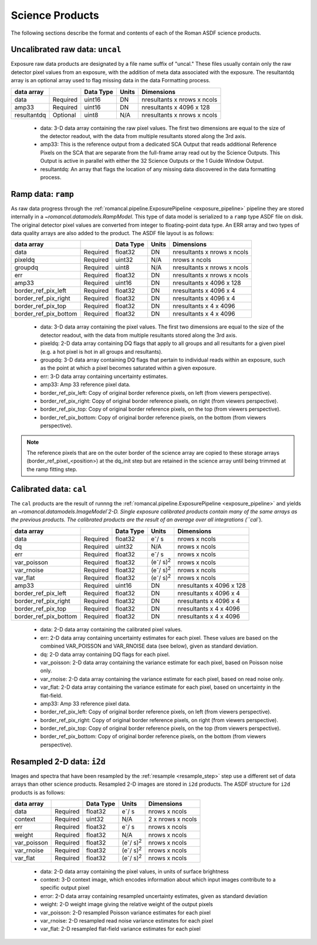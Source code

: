 Science Products
----------------
The following sections describe the format and contents of each of the Roman ASDF science
products.

.. _uncal:

Uncalibrated raw data: ``uncal``
^^^^^^^^^^^^^^^^^^^^^^^^^^^^^^^^
Exposure raw data products are designated by a file name
suffix of "uncal." These files usually contain only the raw detector pixel values
from an exposure, with the addition of meta data associated with the exposure. The
resultantdq array is an optional array used to flag missing data in the data Formatting
process.

+--------------+----------+------------+-------+-------------------------------+
| data array   |          | Data Type  | Units | Dimensions                    |
+==============+==========+============+=======+===============================+
|  data        | Required | uint16     | DN    |  nresultants x nrows x ncols  |
+--------------+----------+------------+-------+-------------------------------+
|  amp33       | Required | uint16     | DN    |  nresultants x 4096 x 128     |
+--------------+----------+------------+-------+-------------------------------+
|  resultantdq | Optional | uint8      | N/A   |  nresultants x nrows x ncols  |
+--------------+----------+------------+-------+-------------------------------+

 - data: 3-D data array containing the raw pixel values. The first two dimensions are equal to
   the size of the detector readout, with the data from multiple resultants stored along the 3rd
   axis.

 - amp33: This is the reference output from a dedicated SCA Output that reads additional Reference
   Pixels on the SCA that are separate from the full-frame array read out by the Science Outputs.
   This Output is active in parallel with either the 32 Science Outputs or the 1 Guide Window Output.

 - resultantdq: An array that flags the location of any missing data discovered in
   the data formatting process.


Ramp data: ``ramp``
^^^^^^^^^^^^^^^^^^^
As raw data progress through the :ref:`romancal.pipeline.ExposurePipeline <exposure_pipeline>` pipeline
they are stored internally in a `~romancal.datamodels.RampModel`.
This type of data model is serialized to a ``ramp`` type ASDF
file on disk. The original detector pixel values are converted
from integer to floating-point data type.  An ERR array and two
types of data quality arrays are also added to the product.
The ASDF file layout is as follows:

+----------------------+----------+------------+-----------+-------------------------------+
| data array           |          | Data Type  | Units     | Dimensions                    |
+======================+==========+============+===========+===============================+
|  data                | Required | float32    | DN        |  nresultants x nrows x ncols  |
+----------------------+----------+------------+-----------+-------------------------------+
|  pixeldq             | Required | uint32     | N/A       |  nrows x ncols                |
+----------------------+----------+------------+-----------+-------------------------------+
|  groupdq             | Required | uint8      | N/A       |  nresultants x nrows x ncols  |
+----------------------+----------+------------+-----------+-------------------------------+
|  err                 | Required | float32    | DN        |  nresultants x nrows x ncols  |
+----------------------+----------+------------+-----------+-------------------------------+
|  amp33               | Required | uint16     | DN        |  nresultants x 4096 x 128     |
+----------------------+----------+------------+-----------+-------------------------------+
| border_ref_pix_left  | Required | float32    | DN        |  nresultants x 4096 x 4       |
+----------------------+----------+------------+-----------+-------------------------------+
| border_ref_pix_right | Required | float32    | DN        |  nresultants x 4096 x 4       |
+----------------------+----------+------------+-----------+-------------------------------+
| border_ref_pix_top   | Required | float32    | DN        |  nresultants x 4 x 4096       |
+----------------------+----------+------------+-----------+-------------------------------+
| border_ref_pix_bottom| Required | float32    | DN        |  nresultants x 4 x 4096       |
+----------------------+----------+------------+-----------+-------------------------------+

 - data: 3-D data array containing the pixel values. The first two dimensions are equal to
   the size of the detector readout, with the data from multiple resultants stored along the 3rd
   axis.
 - pixeldq: 2-D data array containing DQ flags that apply to all groups and all resultants
   for a given pixel (e.g. a hot pixel is hot in all groups and resultants).
 - groupdq: 3-D data array containing DQ flags that pertain to individual reads within an
   exposure, such as the point at which a pixel becomes saturated within a given exposure.
 - err: 3-D data array containing uncertainty estimates.
 - amp33: Amp 33 reference pixel data.
 - border_ref_pix_left: Copy of original border reference pixels, on left (from viewers perspective).
 - border_ref_pix_right: Copy of original border reference pixels, on right (from viewers perspective).
 - border_ref_pix_top: Copy of original border reference pixels, on the top (from viewers perspective).
 - border_ref_pix_bottom: Copy of original border reference pixels, on the bottom (from viewers perspective).

.. image:: ../../images/wfi_array.png
   :alt: diagram of the roman WFI focal plane with reference

.. Note::
   The reference pixels that are on the outer border of the science array are copied to these
   storage arrays (border_ref_pixel_<position>) at the dq_init step but are retained in
   the science array until being trimmed at the ramp fitting step.


Calibrated data: ``cal``
^^^^^^^^^^^^^^^^^^^^^^^^
The ``cal`` products are the result of runnng the :ref:`romancal.pipeline.ExposurePipeline <exposure_pipeline>`
and yields an `~romancal.datamodels.ImageModel`2-D.
Single exposure calibrated products contain many of the same arrays as the previous products.
The calibrated products are the result of an average over all integrations (``cal``).

+----------------------+----------+------------+---------------------------+-------------------------------+
| data array           |          | Data Type  | Units                     | Dimensions                    |
+======================+==========+============+===========================+===============================+
|  data                | Required | float32    | e\ :sup:`-`/ s            |  nrows x ncols                |
+----------------------+----------+------------+---------------------------+-------------------------------+
|  dq                  | Required | uint32     | N/A                       |  nrows x ncols                |
+----------------------+----------+------------+---------------------------+-------------------------------+
|  err                 | Required | float32    | e\ :sup:`-`/ s            |  nrows x ncols                |
+----------------------+----------+------------+---------------------------+-------------------------------+
|  var_poisson         | Required | float32    | (e\ :sup:`-`/ s)\ :sup:`2`|  nrows x ncols                |
+----------------------+----------+------------+---------------------------+-------------------------------+
|  var_rnoise          | Required | float32    | (e\ :sup:`-`/ s)\ :sup:`2`|  nrows x ncols                |
+----------------------+----------+------------+---------------------------+-------------------------------+
|  var_flat            | Required | float32    | (e\ :sup:`-`/ s)\ :sup:`2`|  nrows x ncols                |
+----------------------+----------+------------+---------------------------+-------------------------------+
|  amp33               | Required | uint16     | DN                        |  nresultants x 4096 x 128     |
+----------------------+----------+------------+---------------------------+-------------------------------+
| border_ref_pix_left  | Required | float32    | DN                        |  nresultants x 4096 x 4       |
+----------------------+----------+------------+---------------------------+-------------------------------+
| border_ref_pix_right | Required | float32    | DN                        |  nresultants x 4096 x 4       |
+----------------------+----------+------------+---------------------------+-------------------------------+
| border_ref_pix_top   | Required | float32    | DN                        |  nresultants x 4 x 4096       |
+----------------------+----------+------------+---------------------------+-------------------------------+
| border_ref_pix_bottom| Required | float32    | DN                        |  nresultants x 4 x 4096       |
+----------------------+----------+------------+---------------------------+-------------------------------+

 - data: 2-D data array containing the calibrated pixel values.
 - err: 2-D data array containing uncertainty estimates for each pixel.
   These values are based on the combined VAR_POISSON and VAR_RNOISE data (see below),
   given as standard deviation.
 - dq: 2-D data array containing DQ flags for each pixel.
 - var_poisson: 2-D data array containing the variance estimate for each pixel,
   based on Poisson noise only.
 - var_rnoise: 2-D data array containing the variance estimate for each pixel,
   based on read noise only.
 - var_flat: 2-D data array containing the variance estimate for each pixel,
   based on uncertainty in the flat-field.
 - amp33: Amp 33 reference pixel data.
 - border_ref_pix_left: Copy of original border reference pixels, on left (from viewers perspective).
 - border_ref_pix_right: Copy of original border reference pixels, on right (from viewers perspective).
 - border_ref_pix_top: Copy of original border reference pixels, on the top (from viewers perspective).
 - border_ref_pix_bottom: Copy of original border reference pixels, on the bottom (from viewers perspective).


Resampled 2-D data: ``i2d``
^^^^^^^^^^^^^^^^^^^^^^^^^^^
Images and spectra that have been resampled by the :ref:`resample <resample_step>` step use a
different set of data arrays than other science products. Resampled 2-D images are stored in
``i2d`` products.
The ASDF structure for ``i2d`` products is as follows:

+----------------------+----------+------------+---------------------------+-------------------------------+
| data array           |          | Data Type  | Units                     | Dimensions                    |
+======================+==========+============+===========================+===============================+
|  data                | Required | float32    | e\ :sup:`-`/ s            |  nrows x ncols                |
+----------------------+----------+------------+---------------------------+-------------------------------+
|  context             | Required | uint32     | N/A                       |  2 x nrows x ncols            |
+----------------------+----------+------------+---------------------------+-------------------------------+
|  err                 | Required | float32    | e\ :sup:`-`/ s            |  nrows x ncols                |
+----------------------+----------+------------+---------------------------+-------------------------------+
|  weight              | Required | float32    | N/A                       |  nrows x ncols                |
+----------------------+----------+------------+---------------------------+-------------------------------+
|  var_poisson         | Required | float32    | (e\ :sup:`-`/ s)\ :sup:`2`|  nrows x ncols                |
+----------------------+----------+------------+---------------------------+-------------------------------+
|  var_rnoise          | Required | float32    | (e\ :sup:`-`/ s)\ :sup:`2`|  nrows x ncols                |
+----------------------+----------+------------+---------------------------+-------------------------------+
|  var_flat            | Required | float32    | (e\ :sup:`-`/ s)\ :sup:`2`|  nrows x ncols                |
+----------------------+----------+------------+---------------------------+-------------------------------+


 - data: 2-D data array containing the pixel values, in units of surface brightness
 - context: 3-D context image, which encodes information about which input images contribute
   to a specific output pixel
 - error: 2-D data array containing resampled uncertainty estimates, given as standard deviation
 - weight: 2-D weight image giving the relative weight of the output pixels
 - var_poisson: 2-D resampled Poisson variance estimates for each pixel
 - var_rnoise: 2-D resampled read noise variance estimates for each pixel
 - var_flat: 2-D resampled flat-field variance estimates for each pixel

   
